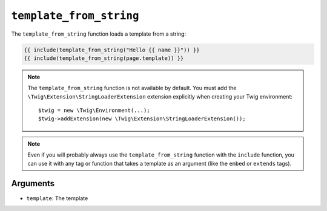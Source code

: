 ``template_from_string``
========================

.. versionadded:: 1.11
    The ``template_from_string`` function was added in Twig 1.11.

The ``template_from_string`` function loads a template from a string:

.. code-block:: jinja

    {{ include(template_from_string("Hello {{ name }}")) }}
    {{ include(template_from_string(page.template)) }}

.. note::

    The ``template_from_string`` function is not available by default. You
    must add the ``\Twig\Extension\StringLoaderExtension`` extension explicitly when
    creating your Twig environment::

        $twig = new \Twig\Environment(...);
        $twig->addExtension(new \Twig\Extension\StringLoaderExtension());

.. note::

    Even if you will probably always use the ``template_from_string`` function
    with the ``include`` function, you can use it with any tag or function that
    takes a template as an argument (like the ``embed`` or ``extends`` tags).

Arguments
---------

* ``template``: The template

